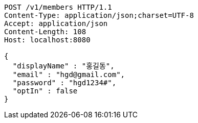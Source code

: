 [source,http,options="nowrap"]
----
POST /v1/members HTTP/1.1
Content-Type: application/json;charset=UTF-8
Accept: application/json
Content-Length: 108
Host: localhost:8080

{
  "displayName" : "홍길동",
  "email" : "hgd@gmail.com",
  "password" : "hgd1234#",
  "optIn" : false
}
----